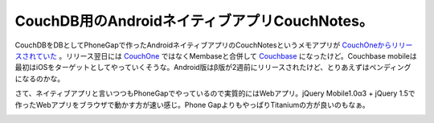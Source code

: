 CouchDB用のAndroidネイティブアプリCouchNotes。
==============================================

CouchDBをDBとしてPhoneGapで作ったAndroidネイティブアプリのCouchNotesというメモアプリが `CouchOneからリリースされていた <https://market.android.com/details?id=com.arandomurl.couchnotes>`_ 。リリース翌日には `CouchOne <http://www.couchone.com/>`_ ではなくMembaseと合併して `Couchbase <http://www.couchbase.com/>`_ になったけど。Couchbase mobileは最初はiOSをターゲットとしてやっていくそうな。Android版はβ版が2週前にリリースされたけど、とりあえずはペンディングになるのかな。



さて、ネイティブアプリと言いつつもPhoneGapでやっているので実質的にはWebアプリ。jQuery Mobile1.0α3 + jQuery 1.5で作ったWebアプリをブラウザで動かす方が速い感じ。Phone GapよりもやっぱりTitaniumの方が良いのもなぁ。


.. image:: /img/20110208152247.png


.. image:: /img/20110208152248.png


.. image:: /img/20110208152249.png


.. image:: /img/20110208152250.png






.. author:: default
.. categories:: CouchDB,gadget
.. tags::
.. comments::
